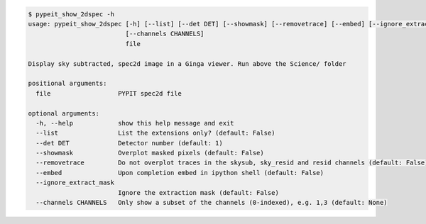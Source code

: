 .. code-block:: console

    $ pypeit_show_2dspec -h
    usage: pypeit_show_2dspec [-h] [--list] [--det DET] [--showmask] [--removetrace] [--embed] [--ignore_extract_mask]
                              [--channels CHANNELS]
                              file
    
    Display sky subtracted, spec2d image in a Ginga viewer. Run above the Science/ folder
    
    positional arguments:
      file                  PYPIT spec2d file
    
    optional arguments:
      -h, --help            show this help message and exit
      --list                List the extensions only? (default: False)
      --det DET             Detector number (default: 1)
      --showmask            Overplot masked pixels (default: False)
      --removetrace         Do not overplot traces in the skysub, sky_resid and resid channels (default: False)
      --embed               Upon completion embed in ipython shell (default: False)
      --ignore_extract_mask
                            Ignore the extraction mask (default: False)
      --channels CHANNELS   Only show a subset of the channels (0-indexed), e.g. 1,3 (default: None)
    